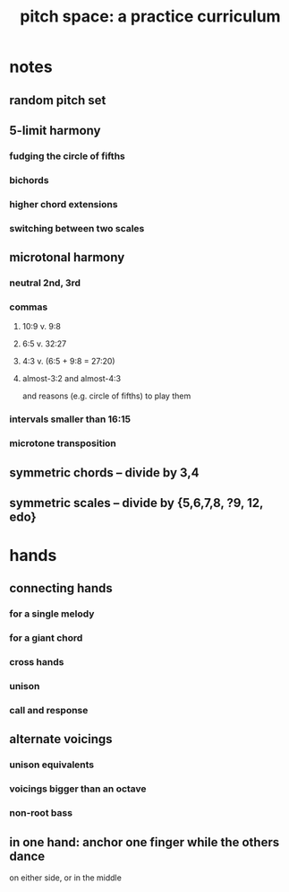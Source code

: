 :PROPERTIES:
:ID:       e529c4b4-f637-431c-9238-56cf412cf649
:END:
#+title: pitch space: a practice curriculum
* notes
** random pitch set
** 5-limit harmony
*** fudging the circle of fifths
*** bichords
*** higher chord extensions
*** switching between two scales
** microtonal harmony
*** neutral 2nd, 3rd
*** commas
**** 10:9 v. 9:8
**** 6:5 v. 32:27
**** 4:3 v. (6:5 + 9:8 = 27:20)
**** almost-3:2 and almost-4:3
     and reasons (e.g. circle of fifths) to play them
*** intervals smaller than 16:15
*** microtone transposition
** symmetric chords -- divide by 3,4
** symmetric scales -- divide by {5,6,7,8, ?9, 12, edo}
* hands
** connecting hands
*** for a single melody
*** for a giant chord
*** cross hands
*** unison
*** call and response
** alternate voicings
*** unison equivalents
*** voicings bigger than an octave
*** non-root bass
** in one hand: anchor one finger while the others dance
   on either side, or in the middle
